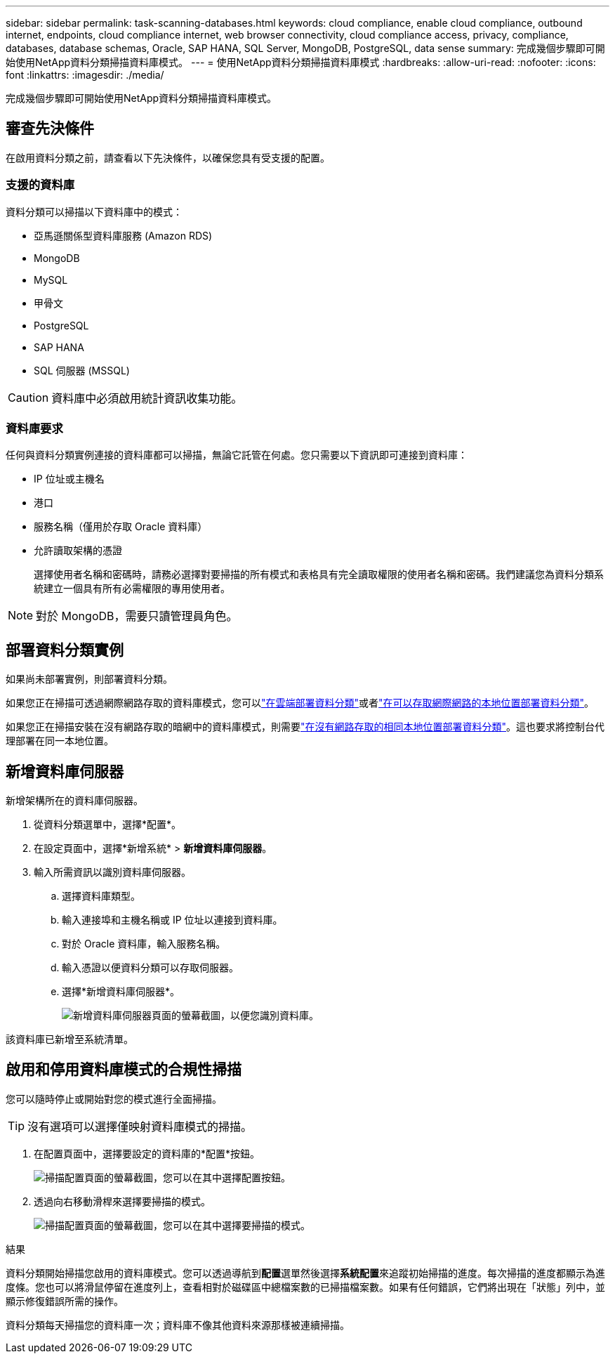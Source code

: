 ---
sidebar: sidebar 
permalink: task-scanning-databases.html 
keywords: cloud compliance, enable cloud compliance, outbound internet, endpoints, cloud compliance internet, web browser connectivity, cloud compliance access, privacy, compliance, databases, database schemas, Oracle, SAP HANA, SQL Server, MongoDB, PostgreSQL, data sense 
summary: 完成幾個步驟即可開始使用NetApp資料分類掃描資料庫模式。 
---
= 使用NetApp資料分類掃描資料庫模式
:hardbreaks:
:allow-uri-read: 
:nofooter: 
:icons: font
:linkattrs: 
:imagesdir: ./media/


[role="lead"]
完成幾個步驟即可開始使用NetApp資料分類掃描資料庫模式。



== 審查先決條件

在啟用資料分類之前，請查看以下先決條件，以確保您具有受支援的配置。



=== 支援的資料庫

資料分類可以掃描以下資料庫中的模式：

* 亞馬遜關係型資料庫服務 (Amazon RDS)
* MongoDB
* MySQL
* 甲骨文
* PostgreSQL
* SAP HANA
* SQL 伺服器 (MSSQL)



CAUTION: 資料庫中必須啟用統計資訊收集功能。



=== 資料庫要求

任何與資料分類實例連接的資料庫都可以掃描，無論它託管在何處。您只需要以下資訊即可連接到資料庫：

* IP 位址或主機名
* 港口
* 服務名稱（僅用於存取 Oracle 資料庫）
* 允許讀取架構的憑證
+
選擇使用者名稱和密碼時，請務必選擇對要掃描的所有模式和表格具有完全讀取權限的使用者名稱和密碼。我們建議您為資料分類系統建立一個具有所有必需權限的專用使用者。




NOTE: 對於 MongoDB，需要只讀管理員角色。



== 部署資料分類實例

如果尚未部署實例，則部署資料分類。

如果您正在掃描可透過網際網路存取的資料庫模式，您可以link:task-deploy-cloud-compliance.html["在雲端部署資料分類"^]或者link:task-deploy-compliance-onprem.html["在可以存取網際網路的本地位置部署資料分類"^]。

如果您正在掃描安裝在沒有網路存取的暗網中的資料庫模式，則需要link:task-deploy-compliance-dark-site.html["在沒有網路存取的相同本地位置部署資料分類"^]。這也要求將控制台代理部署在同一本地位置。



== 新增資料庫伺服器

新增架構所在的資料庫伺服器。

. 從資料分類選單中，選擇*配置*。
. 在設定頁面中，選擇*新增系統* > *新增資料庫伺服器*。
. 輸入所需資訊以識別資料庫伺服器。
+
.. 選擇資料庫類型。
.. 輸入連接埠和主機名稱或 IP 位址以連接到資料庫。
.. 對於 Oracle 資料庫，輸入服務名稱。
.. 輸入憑證以便資料分類可以存取伺服器。
.. 選擇*新增資料庫伺服器*。
+
image:screenshot_compliance_add_db_server_dialog.png["新增資料庫伺服器頁面的螢幕截圖，以便您識別資料庫。"]





該資料庫已新增至系統清單。



== 啟用和停用資料庫模式的合規性掃描

您可以隨時停止或開始對您的模式進行全面掃描。


TIP: 沒有選項可以選擇僅映射資料庫模式的掃描。

. 在配置頁面中，選擇要設定的資料庫的*配置*按鈕。
+
image:screenshot_compliance_db_server_config.png["掃描配置頁面的螢幕截圖，您可以在其中選擇配置按鈕。"]

. 透過向右移動滑桿來選擇要掃描的模式。
+
image:screenshot_compliance_select_schemas.png["掃描配置頁面的螢幕截圖，您可以在其中選擇要掃描的模式。"]



.結果
資料分類開始掃描您啟用的資料庫模式。您可以透過導航到**配置**選單然後選擇**系統配置**來追蹤初始掃描的進度。每次掃描的進度都顯示為進度條。您也可以將滑鼠停留在進度列上，查看相對於磁碟區中總檔案數的已掃描檔案數。如果有任何錯誤，它們將出現在「狀態」列中，並顯示修復錯誤所需的操作。

資料分類每天掃描您的資料庫一次；資料庫不像其他資料來源那樣被連續掃描。

